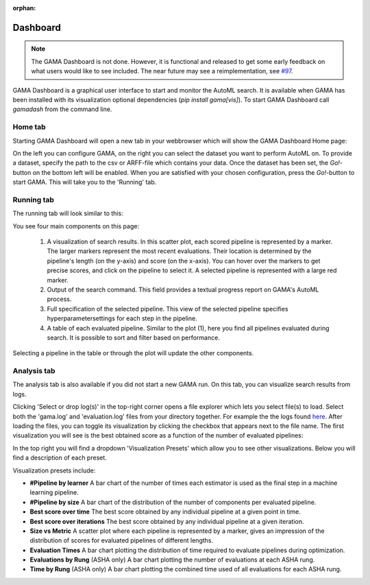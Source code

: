:orphan:


.. _dashboard:

Dashboard
---------

.. note::
    The GAMA Dashboard is not done.
    However, it is functional and released to get some early feedback on what users would like to see included.
    The near future may see a reimplementation, see `#97 <https://github.com/PGijsbers/gama/issues/97>`_.

GAMA Dashboard is a graphical user interface to start and monitor the AutoML search.
It is available when GAMA has been installed with its visualization optional dependencies (`pip install gama[vis]`).
To start GAMA Dashboard call `gamadash` from the command line.

Home tab
********

Starting GAMA Dashboard will open a new tab in your webbrowser which will show the GAMA Dashboard Home page:

.. image:: images/DashboardHome.png

On the left you can configure GAMA, on the right you can select the dataset you want to perform AutoML on.
To provide a dataset, specify the path to the csv or ARFF-file which contains your data.
Once the dataset has been set, the `Go!`-button on the bottom left will be enabled.
When you are satisfied with your chosen configuration, press the `Go!`-button to start GAMA.
This will take you to the 'Running' tab.

Running tab
***********

The running tab will look similar to this:

.. image:: images/DashboardRunning.png

You see four main components on this page:

 1. A visualization of search results. In this scatter plot, each scored pipeline is represented by a marker.
    The larger markers represent the most recent evaluations. Their location is determined by the pipeline's
    length (on the y-axis) and score (on the x-axis). You can hover over the markers to get precise scores,
    and click on the pipeline to select it. A selected pipeline is represented with a large red marker.

 2. Output of the search command. This field provides a textual progress report on GAMA's AutoML process.

 3. Full specification of the selected pipeline. This view of the selected pipeline specifies hyperparametersettings
    for each step in the pipeline.

 4. A table of each evaluated pipeline. Similar to the plot (1), here you find all pipelines evaluated during search.
    It is possible to sort and filter based on performance.

Selecting a pipeline in the table or through the plot will update the other components.

Analysis tab
************

The analysis tab is also available if you did not start a new GAMA run.
On this tab, you can visualize search results from logs.

.. image:: images/analysis_empty.png

Clicking 'Select or drop log(s)' in the top-right corner opens a file explorer which lets you select file(s) to load.
Select both the 'gama.log' and 'evaluation.log' files from your directory together.
For example the the logs found `here <https://github.com/PGijsbers/gama/blob/master/tests/data/AsyncEA>`_.
After loading the files, you can toggle its visualization by clicking the checkbox that appears next to the file name.
The first visualization you will see is the best obtained score as a function of the number of evaluated pipelines:

.. image:: images/analysis_load.png

In the top right you will find a dropdown 'Visualization Presets' which allow you to see other visualizations.
Below you will find a description of each preset.

Visualization presets include:

* **#Pipeline by learner** A bar chart of the number of times each estimator is used as the final step in a machine learning pipeline.

* **#Pipeline by size** A bar chart of the distribution of the number of components per evaluated pipeline.

* **Best score over time** The best score obtained by any individual pipeline at a given point in time.

* **Best score over iterations** The best score obtained by any individual pipeline at a given iteration.

* **Size vs Metric** A scatter plot where each pipeline is represented by a marker, gives an impression of the distribution of scores for evaluated pipelines of different lengths.

* **Evaluation Times** A bar chart plotting the distribution of time required to evaluate pipelines during optimization.

* **Evaluations by Rung** (ASHA only) A bar chart plotting the number of evaluations at each ASHA rung.

* **Time by Rung** (ASHA only) A bar chart plotting the combined time used of all evaluations for each ASHA rung.
